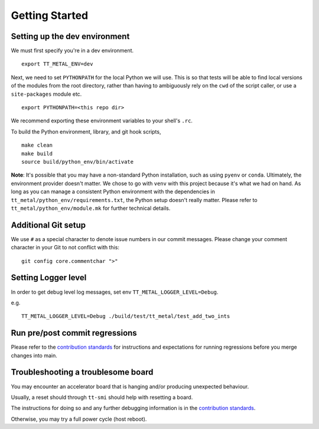 .. _Getting started for devs:

Getting Started
===============

Setting up the dev environment
------------------------------

We must first specify you're in a dev environment.

::

    export TT_METAL_ENV=dev

Next, we need to set ``PYTHONPATH`` for the local Python we will use. This is
so that tests will be able to find local versions of the modules from the root
directory, rather than having to ambiguously rely on the ``cwd`` of the script
caller, or use a ``site-packages`` module etc.

::

    export PYTHONPATH=<this repo dir>

We recommend exporting these environment variables to your shell's ``.rc``.

To build the Python environment, library, and git hook scripts,

::

    make clean
    make build
    source build/python_env/bin/activate

**Note**: It's possible that you may have a non-standard Python installation,
such as using ``pyenv`` or ``conda``. Ultimately, the environment provider
doesn't matter. We chose to go with ``venv`` with this project because it's
what we had on hand. As long as you can manage a consistent Python environment
with the dependencies in ``tt_metal/python_env/requirements.txt``, the Python
setup doesn't really matter. Please refer to ``tt_metal/python_env/module.mk``
for further technical details.

Additional Git setup
--------------------

We use ``#`` as a special character to denote issue numbers in our commit
messages. Please change your comment character in your Git to not conflict with
this:

::

    git config core.commentchar ">"

Setting Logger level
--------------------

In order to get debug level log messages, set env ``TT_METAL_LOGGER_LEVEL=Debug``.

e.g.

::

    TT_METAL_LOGGER_LEVEL=Debug ./build/test/tt_metal/test_add_two_ints


Run pre/post commit regressions
-------------------------------

Please refer to the
`contribution standards
<https://github.com/tenstorrent-metal/tt-metal/blob/main/CONTRIBUTING.md>`_ for
instructions and expectations for running regressions before you merge changes
into main.


Troubleshooting a troublesome board
-----------------------------------

You may encounter an accelerator board that is hanging and/or producing
unexpected behaviour.

Usually, a reset should through ``tt-smi`` should help with resetting a board.

The instructions for doing so and any further debugging information is in the
`contribution standards
<https://github.com/tenstorrent-metal/tt-metal/blob/main/CONTRIBUTING.md>`_.

Otherwise, you may try a full power cycle (host reboot).
